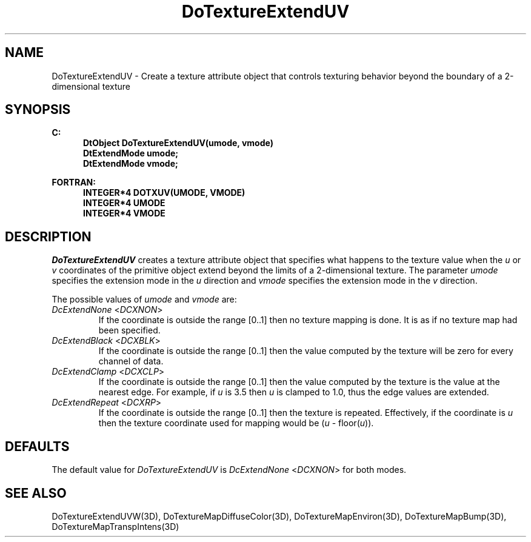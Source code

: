 .\"#ident "%W% %G%"
.\"
.\" # Copyright (C) 1994 Kubota Graphics Corp.
.\" # 
.\" # Permission to use, copy, modify, and distribute this material for
.\" # any purpose and without fee is hereby granted, provided that the
.\" # above copyright notice and this permission notice appear in all
.\" # copies, and that the name of Kubota Graphics not be used in
.\" # advertising or publicity pertaining to this material.  Kubota
.\" # Graphics Corporation MAKES NO REPRESENTATIONS ABOUT THE ACCURACY
.\" # OR SUITABILITY OF THIS MATERIAL FOR ANY PURPOSE.  IT IS PROVIDED
.\" # "AS IS", WITHOUT ANY EXPRESS OR IMPLIED WARRANTIES, INCLUDING THE
.\" # IMPLIED WARRANTIES OF MERCHANTABILITY AND FITNESS FOR A PARTICULAR
.\" # PURPOSE AND KUBOTA GRAPHICS CORPORATION DISCLAIMS ALL WARRANTIES,
.\" # EXPRESS OR IMPLIED.
.\"
.TH DoTextureExtendUV 3D "Dore"
.SH NAME
DoTextureExtendUV \- Create a texture attribute object that controls texturing behavior beyond the boundary of a 2-dimensional texture
.SH SYNOPSIS
.nf
.ft 3
C:
.in  +.5i
DtObject DoTextureExtendUV(umode, vmode)
DtExtendMode umode;
DtExtendMode vmode;
.sp
.in  -.5i
FORTRAN:
.in  +.5i
INTEGER*4 DOTXUV(UMODE, VMODE)
INTEGER*4 UMODE
INTEGER*4 VMODE
.in  -.5i
.fi 
.IX "DoTextureExtendUV"
.IX "DOTXUV"
.SH DESCRIPTION
.LP
\f2DoTextureExtendUV\fP creates a texture attribute object that
specifies what happens to the texture value when the \f2u\fP or \f2v\fP
coordinates of the primitive object extend beyond the limits of 
a 2-dimensional texture.
The parameter \f2umode\fP specifies the extension mode in the \f2u\fP 
direction and \f2vmode\fP specifies the extension mode in the \f2v\fP 
direction.
.PP
The possible values of \f2umode\fP and \f2vmode\fP are:
.IX "DcExtendNone"
.IX "DCXNON"
.IP "\f2DcExtendNone\fP <\f2DCXNON\fP>"
If the coordinate is outside the range [0..1] then no texture mapping
is done.
It is as if no texture map had been specified.
.IX "DcExtendBlack"
.IX "DCXBLK"
.IP "\f2DcExtendBlack\fP <\f2DCXBLK\fP>"
If the coordinate is outside the range [0..1] then the value computed by
the texture will be zero for every channel of data. 
.IX "DcExtendClamp"
.IX "DCXCLP"
.IP "\f2DcExtendClamp\fP <\f2DCXCLP\fP>"
If the coordinate is outside the range [0..1] then the value computed by 
the texture is the value at the nearest edge.
For example, if \f2u\fP is 3.5 then \f2u\fP is clamped to 1.0, 
thus the edge values are extended.
.IX "DcExtendRepeat"
.IX "DCXRP"
.IP "\f2DcExtendRepeat\fP <\f2DCXRP\fP>"
If the coordinate is outside the range [0..1] then the texture is
repeated.
Effectively, if the coordinate is \f2u\fP then the texture coordinate 
used for mapping would be (\f2u\fP - floor(\f2u\fP)).
.SH DEFAULTS
The default value for \f2DoTextureExtendUV\fP is \f2DcExtendNone\fP
<\f2DCXNON\fP> for both modes.
.SH SEE ALSO
.na
.nh
DoTextureExtendUVW(3D),
DoTextureMapDiffuseColor(3D),
DoTextureMapEnviron(3D),
DoTextureMapBump(3D),
DoTextureMapTranspIntens(3D)
.hy
.ad
\&
